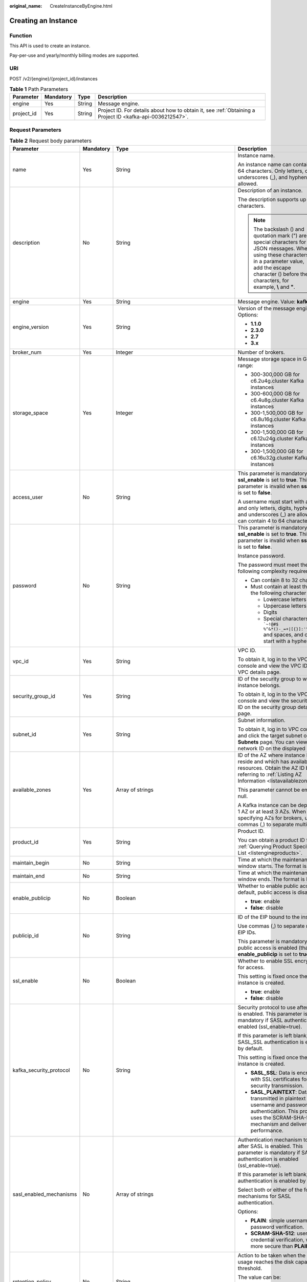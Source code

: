 :original_name: CreateInstanceByEngine.html

.. _CreateInstanceByEngine:

Creating an Instance
====================

Function
--------

This API is used to create an instance.

Pay-per-use and yearly/monthly billing modes are supported.

URI
---

POST /v2/{engine}/{project_id}/instances

.. table:: **Table 1** Path Parameters

   +------------+-----------+--------+-----------------------------------------------------------------------------------------------------------+
   | Parameter  | Mandatory | Type   | Description                                                                                               |
   +============+===========+========+===========================================================================================================+
   | engine     | Yes       | String | Message engine.                                                                                           |
   +------------+-----------+--------+-----------------------------------------------------------------------------------------------------------+
   | project_id | Yes       | String | Project ID. For details about how to obtain it, see :ref:`Obtaining a Project ID <kafka-api-0036212547>`. |
   +------------+-----------+--------+-----------------------------------------------------------------------------------------------------------+

Request Parameters
------------------

.. table:: **Table 2** Request body parameters

   +-------------------------+-----------------+-------------------------------------------------------------------------------+--------------------------------------------------------------------------------------------------------------------------------------------------------------------------------------------------------------------------+
   | Parameter               | Mandatory       | Type                                                                          | Description                                                                                                                                                                                                              |
   +=========================+=================+===============================================================================+==========================================================================================================================================================================================================================+
   | name                    | Yes             | String                                                                        | Instance name.                                                                                                                                                                                                           |
   |                         |                 |                                                                               |                                                                                                                                                                                                                          |
   |                         |                 |                                                                               | An instance name can contain 4 to 64 characters. Only letters, digits, underscores (_), and hyphens (-) are allowed.                                                                                                     |
   +-------------------------+-----------------+-------------------------------------------------------------------------------+--------------------------------------------------------------------------------------------------------------------------------------------------------------------------------------------------------------------------+
   | description             | No              | String                                                                        | Description of an instance.                                                                                                                                                                                              |
   |                         |                 |                                                                               |                                                                                                                                                                                                                          |
   |                         |                 |                                                                               | The description supports up to 1024 characters.                                                                                                                                                                          |
   |                         |                 |                                                                               |                                                                                                                                                                                                                          |
   |                         |                 |                                                                               | .. note::                                                                                                                                                                                                                |
   |                         |                 |                                                                               |                                                                                                                                                                                                                          |
   |                         |                 |                                                                               |    The backslash () and quotation mark (") are special characters for JSON messages. When using these characters in a parameter value, add the escape character () before the characters, for example, **\\** and **"**. |
   +-------------------------+-----------------+-------------------------------------------------------------------------------+--------------------------------------------------------------------------------------------------------------------------------------------------------------------------------------------------------------------------+
   | engine                  | Yes             | String                                                                        | Message engine. Value: **kafka**.                                                                                                                                                                                        |
   +-------------------------+-----------------+-------------------------------------------------------------------------------+--------------------------------------------------------------------------------------------------------------------------------------------------------------------------------------------------------------------------+
   | engine_version          | Yes             | String                                                                        | Version of the message engine. Options:                                                                                                                                                                                  |
   |                         |                 |                                                                               |                                                                                                                                                                                                                          |
   |                         |                 |                                                                               | -  **1.1.0**                                                                                                                                                                                                             |
   |                         |                 |                                                                               |                                                                                                                                                                                                                          |
   |                         |                 |                                                                               | -  **2.3.0**                                                                                                                                                                                                             |
   |                         |                 |                                                                               |                                                                                                                                                                                                                          |
   |                         |                 |                                                                               | -  **2.7**                                                                                                                                                                                                               |
   |                         |                 |                                                                               |                                                                                                                                                                                                                          |
   |                         |                 |                                                                               | -  **3.x**                                                                                                                                                                                                               |
   +-------------------------+-----------------+-------------------------------------------------------------------------------+--------------------------------------------------------------------------------------------------------------------------------------------------------------------------------------------------------------------------+
   | broker_num              | Yes             | Integer                                                                       | Number of brokers.                                                                                                                                                                                                       |
   +-------------------------+-----------------+-------------------------------------------------------------------------------+--------------------------------------------------------------------------------------------------------------------------------------------------------------------------------------------------------------------------+
   | storage_space           | Yes             | Integer                                                                       | Message storage space in GB. Value range:                                                                                                                                                                                |
   |                         |                 |                                                                               |                                                                                                                                                                                                                          |
   |                         |                 |                                                                               | -  300-300,000 GB for c6.2u4g.cluster Kafka instances                                                                                                                                                                    |
   |                         |                 |                                                                               |                                                                                                                                                                                                                          |
   |                         |                 |                                                                               | -  300-600,000 GB for c6.4u8g.cluster Kafka instances                                                                                                                                                                    |
   |                         |                 |                                                                               |                                                                                                                                                                                                                          |
   |                         |                 |                                                                               | -  300-1,500,000 GB for c6.8u16g.cluster Kafka instances                                                                                                                                                                 |
   |                         |                 |                                                                               |                                                                                                                                                                                                                          |
   |                         |                 |                                                                               | -  300-1,500,000 GB for c6.12u24g.cluster Kafka instances                                                                                                                                                                |
   |                         |                 |                                                                               |                                                                                                                                                                                                                          |
   |                         |                 |                                                                               | -  300-1,500,000 GB for c6.16u32g.cluster Kafka instances                                                                                                                                                                |
   +-------------------------+-----------------+-------------------------------------------------------------------------------+--------------------------------------------------------------------------------------------------------------------------------------------------------------------------------------------------------------------------+
   | access_user             | No              | String                                                                        | This parameter is mandatory when **ssl_enable** is set to **true**. This parameter is invalid when **ssl_enable** is set to **false**.                                                                                   |
   |                         |                 |                                                                               |                                                                                                                                                                                                                          |
   |                         |                 |                                                                               | A username must start with a letter and only letters, digits, hyphens (-), and underscores (_) are allowed. It can contain 4 to 64 characters.                                                                           |
   +-------------------------+-----------------+-------------------------------------------------------------------------------+--------------------------------------------------------------------------------------------------------------------------------------------------------------------------------------------------------------------------+
   | password                | No              | String                                                                        | This parameter is mandatory when **ssl_enable** is set to **true**. This parameter is invalid when **ssl_enable** is set to **false**.                                                                                   |
   |                         |                 |                                                                               |                                                                                                                                                                                                                          |
   |                         |                 |                                                                               | Instance password.                                                                                                                                                                                                       |
   |                         |                 |                                                                               |                                                                                                                                                                                                                          |
   |                         |                 |                                                                               | The password must meet the following complexity requirements:                                                                                                                                                            |
   |                         |                 |                                                                               |                                                                                                                                                                                                                          |
   |                         |                 |                                                                               | -  Can contain 8 to 32 characters.                                                                                                                                                                                       |
   |                         |                 |                                                                               |                                                                                                                                                                                                                          |
   |                         |                 |                                                                               | -  Must contain at least three of the following character types:                                                                                                                                                         |
   |                         |                 |                                                                               |                                                                                                                                                                                                                          |
   |                         |                 |                                                                               |    -  Lowercase letters                                                                                                                                                                                                  |
   |                         |                 |                                                                               |                                                                                                                                                                                                                          |
   |                         |                 |                                                                               |    -  Uppercase letters                                                                                                                                                                                                  |
   |                         |                 |                                                                               |                                                                                                                                                                                                                          |
   |                         |                 |                                                                               |    -  Digits                                                                                                                                                                                                             |
   |                         |                 |                                                                               |                                                                                                                                                                                                                          |
   |                         |                 |                                                                               |    -  Special characters include :literal:`\`~!@#$ %^&*()-_=+|[{}]:'",<.>/?` and spaces, and cannot start with a hyphen (-).                                                                                             |
   +-------------------------+-----------------+-------------------------------------------------------------------------------+--------------------------------------------------------------------------------------------------------------------------------------------------------------------------------------------------------------------------+
   | vpc_id                  | Yes             | String                                                                        | VPC ID.                                                                                                                                                                                                                  |
   |                         |                 |                                                                               |                                                                                                                                                                                                                          |
   |                         |                 |                                                                               | To obtain it, log in to the VPC console and view the VPC ID on the VPC details page.                                                                                                                                     |
   +-------------------------+-----------------+-------------------------------------------------------------------------------+--------------------------------------------------------------------------------------------------------------------------------------------------------------------------------------------------------------------------+
   | security_group_id       | Yes             | String                                                                        | ID of the security group to which the instance belongs.                                                                                                                                                                  |
   |                         |                 |                                                                               |                                                                                                                                                                                                                          |
   |                         |                 |                                                                               | To obtain it, log in to the VPC console and view the security group ID on the security group details page.                                                                                                               |
   +-------------------------+-----------------+-------------------------------------------------------------------------------+--------------------------------------------------------------------------------------------------------------------------------------------------------------------------------------------------------------------------+
   | subnet_id               | Yes             | String                                                                        | Subnet information.                                                                                                                                                                                                      |
   |                         |                 |                                                                               |                                                                                                                                                                                                                          |
   |                         |                 |                                                                               | To obtain it, log in to VPC console and click the target subnet on the **Subnets** page. You can view the network ID on the displayed page.                                                                              |
   +-------------------------+-----------------+-------------------------------------------------------------------------------+--------------------------------------------------------------------------------------------------------------------------------------------------------------------------------------------------------------------------+
   | available_zones         | Yes             | Array of strings                                                              | ID of the AZ where instance brokers reside and which has available resources. Obtain the AZ ID by referring to :ref:`Listing AZ Information <listavailablezones>`.                                                       |
   |                         |                 |                                                                               |                                                                                                                                                                                                                          |
   |                         |                 |                                                                               | This parameter cannot be empty or null.                                                                                                                                                                                  |
   |                         |                 |                                                                               |                                                                                                                                                                                                                          |
   |                         |                 |                                                                               | A Kafka instance can be deployed in 1 AZ or at least 3 AZs. When specifying AZs for brokers, use commas (,) to separate multiple AZs.                                                                                    |
   +-------------------------+-----------------+-------------------------------------------------------------------------------+--------------------------------------------------------------------------------------------------------------------------------------------------------------------------------------------------------------------------+
   | product_id              | Yes             | String                                                                        | Product ID.                                                                                                                                                                                                              |
   |                         |                 |                                                                               |                                                                                                                                                                                                                          |
   |                         |                 |                                                                               | You can obtain a product ID from :ref:`Querying Product Specifications List <listengineproducts>`.                                                                                                                       |
   +-------------------------+-----------------+-------------------------------------------------------------------------------+--------------------------------------------------------------------------------------------------------------------------------------------------------------------------------------------------------------------------+
   | maintain_begin          | No              | String                                                                        | Time at which the maintenance window starts. The format is HH:mm.                                                                                                                                                        |
   +-------------------------+-----------------+-------------------------------------------------------------------------------+--------------------------------------------------------------------------------------------------------------------------------------------------------------------------------------------------------------------------+
   | maintain_end            | No              | String                                                                        | Time at which the maintenance window ends. The format is HH:mm.                                                                                                                                                          |
   +-------------------------+-----------------+-------------------------------------------------------------------------------+--------------------------------------------------------------------------------------------------------------------------------------------------------------------------------------------------------------------------+
   | enable_publicip         | No              | Boolean                                                                       | Whether to enable public access. By default, public access is disabled.                                                                                                                                                  |
   |                         |                 |                                                                               |                                                                                                                                                                                                                          |
   |                         |                 |                                                                               | -  **true**: enable                                                                                                                                                                                                      |
   |                         |                 |                                                                               |                                                                                                                                                                                                                          |
   |                         |                 |                                                                               | -  **false**: disable                                                                                                                                                                                                    |
   +-------------------------+-----------------+-------------------------------------------------------------------------------+--------------------------------------------------------------------------------------------------------------------------------------------------------------------------------------------------------------------------+
   | publicip_id             | No              | String                                                                        | ID of the EIP bound to the instance.                                                                                                                                                                                     |
   |                         |                 |                                                                               |                                                                                                                                                                                                                          |
   |                         |                 |                                                                               | Use commas (,) to separate multiple EIP IDs.                                                                                                                                                                             |
   |                         |                 |                                                                               |                                                                                                                                                                                                                          |
   |                         |                 |                                                                               | This parameter is mandatory if public access is enabled (that is, **enable_publicip** is set to **true**).                                                                                                               |
   +-------------------------+-----------------+-------------------------------------------------------------------------------+--------------------------------------------------------------------------------------------------------------------------------------------------------------------------------------------------------------------------+
   | ssl_enable              | No              | Boolean                                                                       | Whether to enable SSL encryption for access.                                                                                                                                                                             |
   |                         |                 |                                                                               |                                                                                                                                                                                                                          |
   |                         |                 |                                                                               | This setting is fixed once the instance is created.                                                                                                                                                                      |
   |                         |                 |                                                                               |                                                                                                                                                                                                                          |
   |                         |                 |                                                                               | -  **true**: enable                                                                                                                                                                                                      |
   |                         |                 |                                                                               |                                                                                                                                                                                                                          |
   |                         |                 |                                                                               | -  **false**: disable                                                                                                                                                                                                    |
   +-------------------------+-----------------+-------------------------------------------------------------------------------+--------------------------------------------------------------------------------------------------------------------------------------------------------------------------------------------------------------------------+
   | kafka_security_protocol | No              | String                                                                        | Security protocol to use after SASL is enabled. This parameter is mandatory if SASL authentication is enabled (ssl_enable=true).                                                                                         |
   |                         |                 |                                                                               |                                                                                                                                                                                                                          |
   |                         |                 |                                                                               | If this parameter is left blank, SASL_SSL authentication is enabled by default.                                                                                                                                          |
   |                         |                 |                                                                               |                                                                                                                                                                                                                          |
   |                         |                 |                                                                               | This setting is fixed once the instance is created.                                                                                                                                                                      |
   |                         |                 |                                                                               |                                                                                                                                                                                                                          |
   |                         |                 |                                                                               | -  **SASL_SSL**: Data is encrypted with SSL certificates for high-security transmission.                                                                                                                                 |
   |                         |                 |                                                                               |                                                                                                                                                                                                                          |
   |                         |                 |                                                                               | -  **SASL_PLAINTEXT**: Data is transmitted in plaintext with username and password authentication. This protocol uses the SCRAM-SHA-512 mechanism and delivers high performance.                                         |
   +-------------------------+-----------------+-------------------------------------------------------------------------------+--------------------------------------------------------------------------------------------------------------------------------------------------------------------------------------------------------------------------+
   | sasl_enabled_mechanisms | No              | Array of strings                                                              | Authentication mechanism to use after SASL is enabled. This parameter is mandatory if SASL authentication is enabled (ssl_enable=true).                                                                                  |
   |                         |                 |                                                                               |                                                                                                                                                                                                                          |
   |                         |                 |                                                                               | If this parameter is left blank, PLAIN authentication is enabled by default.                                                                                                                                             |
   |                         |                 |                                                                               |                                                                                                                                                                                                                          |
   |                         |                 |                                                                               | Select both or either of the following mechanisms for SASL authentication.                                                                                                                                               |
   |                         |                 |                                                                               |                                                                                                                                                                                                                          |
   |                         |                 |                                                                               | Options:                                                                                                                                                                                                                 |
   |                         |                 |                                                                               |                                                                                                                                                                                                                          |
   |                         |                 |                                                                               | -  **PLAIN**: simple username and password verification.                                                                                                                                                                 |
   |                         |                 |                                                                               |                                                                                                                                                                                                                          |
   |                         |                 |                                                                               | -  **SCRAM-SHA-512**: user credential verification, which is more secure than **PLAIN**.                                                                                                                                 |
   +-------------------------+-----------------+-------------------------------------------------------------------------------+--------------------------------------------------------------------------------------------------------------------------------------------------------------------------------------------------------------------------+
   | retention_policy        | No              | String                                                                        | Action to be taken when the memory usage reaches the disk capacity threshold.                                                                                                                                            |
   |                         |                 |                                                                               |                                                                                                                                                                                                                          |
   |                         |                 |                                                                               | The value can be:                                                                                                                                                                                                        |
   |                         |                 |                                                                               |                                                                                                                                                                                                                          |
   |                         |                 |                                                                               | -  **produce_reject**: New messages cannot be created.                                                                                                                                                                   |
   |                         |                 |                                                                               |                                                                                                                                                                                                                          |
   |                         |                 |                                                                               | -  **time_base**: The earliest messages are deleted.                                                                                                                                                                     |
   +-------------------------+-----------------+-------------------------------------------------------------------------------+--------------------------------------------------------------------------------------------------------------------------------------------------------------------------------------------------------------------------+
   | ipv6_enable             | No              | Boolean                                                                       | Indicates whether to enable IPv6. This parameter is available only when the VPC supports IPv6.                                                                                                                           |
   +-------------------------+-----------------+-------------------------------------------------------------------------------+--------------------------------------------------------------------------------------------------------------------------------------------------------------------------------------------------------------------------+
   | disk_encrypted_enable   | No              | Boolean                                                                       | Indicates whether to enable disk encryption.                                                                                                                                                                             |
   +-------------------------+-----------------+-------------------------------------------------------------------------------+--------------------------------------------------------------------------------------------------------------------------------------------------------------------------------------------------------------------------+
   | disk_encrypted_key      | No              | String                                                                        | Disk encryption key. If disk encryption is not enabled, this parameter is left blank.                                                                                                                                    |
   +-------------------------+-----------------+-------------------------------------------------------------------------------+--------------------------------------------------------------------------------------------------------------------------------------------------------------------------------------------------------------------------+
   | connector_enable        | No              | Boolean                                                                       | Whether to enable message dumping.                                                                                                                                                                                       |
   |                         |                 |                                                                               |                                                                                                                                                                                                                          |
   |                         |                 |                                                                               | By default, message dumping is disabled.                                                                                                                                                                                 |
   +-------------------------+-----------------+-------------------------------------------------------------------------------+--------------------------------------------------------------------------------------------------------------------------------------------------------------------------------------------------------------------------+
   | enable_auto_topic       | No              | Boolean                                                                       | Whether to enable automatic topic creation.                                                                                                                                                                              |
   |                         |                 |                                                                               |                                                                                                                                                                                                                          |
   |                         |                 |                                                                               | -  **true**: enable                                                                                                                                                                                                      |
   |                         |                 |                                                                               |                                                                                                                                                                                                                          |
   |                         |                 |                                                                               | -  **false**: disable                                                                                                                                                                                                    |
   |                         |                 |                                                                               |                                                                                                                                                                                                                          |
   |                         |                 |                                                                               | If it is enabled, a topic will be automatically created with 3 partitions and 3 replicas when a message is created in or retrieved from a topic that does not exist.                                                     |
   |                         |                 |                                                                               |                                                                                                                                                                                                                          |
   |                         |                 |                                                                               | The default value is **false**.                                                                                                                                                                                          |
   +-------------------------+-----------------+-------------------------------------------------------------------------------+--------------------------------------------------------------------------------------------------------------------------------------------------------------------------------------------------------------------------+
   | storage_spec_code       | Yes             | String                                                                        | Storage I/O specification.                                                                                                                                                                                               |
   |                         |                 |                                                                               |                                                                                                                                                                                                                          |
   |                         |                 |                                                                               | Value range:                                                                                                                                                                                                             |
   |                         |                 |                                                                               |                                                                                                                                                                                                                          |
   |                         |                 |                                                                               | -  **dms.physical.storage.high.v2**: high I/O                                                                                                                                                                            |
   |                         |                 |                                                                               |                                                                                                                                                                                                                          |
   |                         |                 |                                                                               | -  **dms.physical.storage.ultra.v2**: ultra-high I/O                                                                                                                                                                     |
   |                         |                 |                                                                               |                                                                                                                                                                                                                          |
   |                         |                 |                                                                               | For details about how to select a disk type, see "Disk Types and Disk Performance" in the EVS User Guide.                                                                                                                |
   +-------------------------+-----------------+-------------------------------------------------------------------------------+--------------------------------------------------------------------------------------------------------------------------------------------------------------------------------------------------------------------------+
   | enterprise_project_id   | No              | String                                                                        | Enterprise project ID. This parameter is mandatory for an enterprise project account.                                                                                                                                    |
   +-------------------------+-----------------+-------------------------------------------------------------------------------+--------------------------------------------------------------------------------------------------------------------------------------------------------------------------------------------------------------------------+
   | tags                    | No              | Array of :ref:`TagEntity <createinstancebyengine__request_tagentity>` objects | Tag list.                                                                                                                                                                                                                |
   +-------------------------+-----------------+-------------------------------------------------------------------------------+--------------------------------------------------------------------------------------------------------------------------------------------------------------------------------------------------------------------------+
   | arch_type               | No              | String                                                                        | CPU architecture. Currently supported: x86.                                                                                                                                                                              |
   |                         |                 |                                                                               |                                                                                                                                                                                                                          |
   |                         |                 |                                                                               | Value range:                                                                                                                                                                                                             |
   |                         |                 |                                                                               |                                                                                                                                                                                                                          |
   |                         |                 |                                                                               | -  **X86**                                                                                                                                                                                                               |
   +-------------------------+-----------------+-------------------------------------------------------------------------------+--------------------------------------------------------------------------------------------------------------------------------------------------------------------------------------------------------------------------+
   | vpc_client_plain        | No              | Boolean                                                                       | Intra-VPC plaintext access.                                                                                                                                                                                              |
   +-------------------------+-----------------+-------------------------------------------------------------------------------+--------------------------------------------------------------------------------------------------------------------------------------------------------------------------------------------------------------------------+
   | bss_param               | No              | :ref:`BssParam <createinstancebyengine__request_bssparam>` object             | Parameter related to the yearly/monthly billing mode.                                                                                                                                                                    |
   |                         |                 |                                                                               |                                                                                                                                                                                                                          |
   |                         |                 |                                                                               | If this parameter is left blank, the billing mode is pay-per-use by default. If this parameter is not left blank, the billing mode is yearly/monthly.                                                                    |
   +-------------------------+-----------------+-------------------------------------------------------------------------------+--------------------------------------------------------------------------------------------------------------------------------------------------------------------------------------------------------------------------+

.. _createinstancebyengine__request_tagentity:

.. table:: **Table 3** TagEntity

   +-----------------+-----------------+-----------------+-------------------------------------------------------------------------+
   | Parameter       | Mandatory       | Type            | Description                                                             |
   +=================+=================+=================+=========================================================================+
   | key             | No              | String          | Tag key.                                                                |
   |                 |                 |                 |                                                                         |
   |                 |                 |                 | -  Must be specified.                                                   |
   |                 |                 |                 |                                                                         |
   |                 |                 |                 | -  Must be unique for the same instance.                                |
   |                 |                 |                 |                                                                         |
   |                 |                 |                 | -  Can contain 1 to 128 characters.                                     |
   |                 |                 |                 |                                                                         |
   |                 |                 |                 | -  Can contain letters, digits, spaces, and special characters \_.:=+-@ |
   |                 |                 |                 |                                                                         |
   |                 |                 |                 | -  Cannot start or end with a space.                                    |
   +-----------------+-----------------+-----------------+-------------------------------------------------------------------------+
   | value           | No              | String          | Tag value.                                                              |
   |                 |                 |                 |                                                                         |
   |                 |                 |                 | -  Can contain 0 to 255 characters.                                     |
   |                 |                 |                 |                                                                         |
   |                 |                 |                 | -  Can contain letters, digits, spaces, and special characters \_.:=+-@ |
   |                 |                 |                 |                                                                         |
   |                 |                 |                 | -  Cannot start or end with a space.                                    |
   +-----------------+-----------------+-----------------+-------------------------------------------------------------------------+

.. _createinstancebyengine__request_bssparam:

.. table:: **Table 4** BssParam

   +-----------------+-----------------+-----------------+-------------------------------------------------------------------------------------------------+
   | Parameter       | Mandatory       | Type            | Description                                                                                     |
   +=================+=================+=================+=================================================================================================+
   | is_auto_renew   | No              | Boolean         | Whether auto renewal is enabled.                                                                |
   |                 |                 |                 |                                                                                                 |
   |                 |                 |                 | Options:                                                                                        |
   |                 |                 |                 |                                                                                                 |
   |                 |                 |                 | -  **true**: Auto renewal is enabled.                                                           |
   |                 |                 |                 |                                                                                                 |
   |                 |                 |                 | -  **false**: Auto renewal is not enabled.                                                      |
   |                 |                 |                 |                                                                                                 |
   |                 |                 |                 | By default, auto renewal is disabled.                                                           |
   +-----------------+-----------------+-----------------+-------------------------------------------------------------------------------------------------+
   | charging_mode   | No              | String          | Billing mode.                                                                                   |
   |                 |                 |                 |                                                                                                 |
   |                 |                 |                 | This parameter specifies a payment mode.                                                        |
   |                 |                 |                 |                                                                                                 |
   |                 |                 |                 | Options:                                                                                        |
   |                 |                 |                 |                                                                                                 |
   |                 |                 |                 | -  **prePaid**: yearly/monthly billing.                                                         |
   |                 |                 |                 |                                                                                                 |
   |                 |                 |                 | -  **postPaid**: pay-per-use billing.                                                           |
   |                 |                 |                 |                                                                                                 |
   |                 |                 |                 | The default value is **postPaid**.                                                              |
   +-----------------+-----------------+-----------------+-------------------------------------------------------------------------------------------------+
   | is_auto_pay     | No              | Boolean         | Specifies whether the order is automatically or manually paid.                                  |
   |                 |                 |                 |                                                                                                 |
   |                 |                 |                 | Options:                                                                                        |
   |                 |                 |                 |                                                                                                 |
   |                 |                 |                 | -  **true**: The order will be automatically paid.                                              |
   |                 |                 |                 |                                                                                                 |
   |                 |                 |                 | -  **false**: The order must be manually paid.                                                  |
   |                 |                 |                 |                                                                                                 |
   |                 |                 |                 | The default payment mode is manual.                                                             |
   +-----------------+-----------------+-----------------+-------------------------------------------------------------------------------------------------+
   | period_type     | No              | String          | Subscription period type.                                                                       |
   |                 |                 |                 |                                                                                                 |
   |                 |                 |                 | Options:                                                                                        |
   |                 |                 |                 |                                                                                                 |
   |                 |                 |                 | -  **month**                                                                                    |
   |                 |                 |                 |                                                                                                 |
   |                 |                 |                 | -  **year**:                                                                                    |
   |                 |                 |                 |                                                                                                 |
   |                 |                 |                 | This parameter is valid and mandatory only when **chargingMode** is set to **prePaid**. \*\*    |
   +-----------------+-----------------+-----------------+-------------------------------------------------------------------------------------------------+
   | period_num      | No              | Integer         | Subscribed periods.                                                                             |
   |                 |                 |                 |                                                                                                 |
   |                 |                 |                 | Options:                                                                                        |
   |                 |                 |                 |                                                                                                 |
   |                 |                 |                 | -  If **periodType** is **month**, the value ranges from **1** to **9**.                        |
   |                 |                 |                 |                                                                                                 |
   |                 |                 |                 | -  If **periodType** is **year**, the value ranges from **1** to **3**.                         |
   |                 |                 |                 |                                                                                                 |
   |                 |                 |                 | \**This parameter is valid and mandatory only when **chargingMode** is set to **prePaid**. \*\* |
   +-----------------+-----------------+-----------------+-------------------------------------------------------------------------------------------------+

Response Parameters
-------------------

**Status code: 200**

.. table:: **Table 5** Response body parameters

   =========== ====== ============
   Parameter   Type   Description
   =========== ====== ============
   instance_id String Instance ID.
   =========== ====== ============

Example Requests
----------------

Creating a pay-per-use Kafka instance whose version is 2.7, specifications are 2 vCPUs \| 4 GB x 3, and storage space is 300 GB

.. code-block:: text

   POST https://{endpoint}/v2/{engine}/{project_id}/instances

   {
     "name" : "kafka-test",
     "description" : "",
     "engine" : "kafka",
     "engine_version" : "2.7,3.x",
     "storage_space" : 300,
     "vpc_id" : "********-9b4a-44c5-a964-************",
     "subnet_id" : "********-8fbf-4438-ba71-************",
     "security_group_id" : "********-e073-4aad-991f-************",
     "available_zones" : [ "********706d4c1fb0eb72f0********" ],
     "product_id" : "c6.2u4g.cluster",
     "ssl_enable" : true,
     "kafka_security_protocol" : "SASL_SSL",
     "sasl_enabled_mechanisms" : [ "SCRAM-SHA-512" ],
     "storage_spec_code" : "dms.physical.storage.ultra.v2",
     "broker_num" : 3,
     "arch_type" : "X86",
     "enterprise_project_id" : "0",
     "access_user" : "********",
     "password" : "********",
     "enable_publicip" : true,
     "tags" : [ {
       "key" : "aaa",
       "value" : "111"
     } ],
     "retention_policy" : "time_base",
     "disk_encrypted_enable" : true,
     "disk_encrypted_key" : "********-b953-4875-a743-************",
     "publicip_id" : "********-88fc-4a8c-86d0-************,********-16af-455d-8d54-************,********-3d69-4367-95ab-************",
     "vpc_client_plain" : true,
     "enable_auto_topic" : true
   }

Example Responses
-----------------

**Status code: 200**

Instance created successfully.

.. code-block::

   {
     "instance_id" : "8959ab1c-7n1a-yyb1-a05t-93dfc361b32d"
   }

Status Codes
------------

=========== ==============================
Status Code Description
=========== ==============================
200         Instance created successfully.
=========== ==============================

Error Codes
-----------

See :ref:`Error Codes <errorcode>`.
